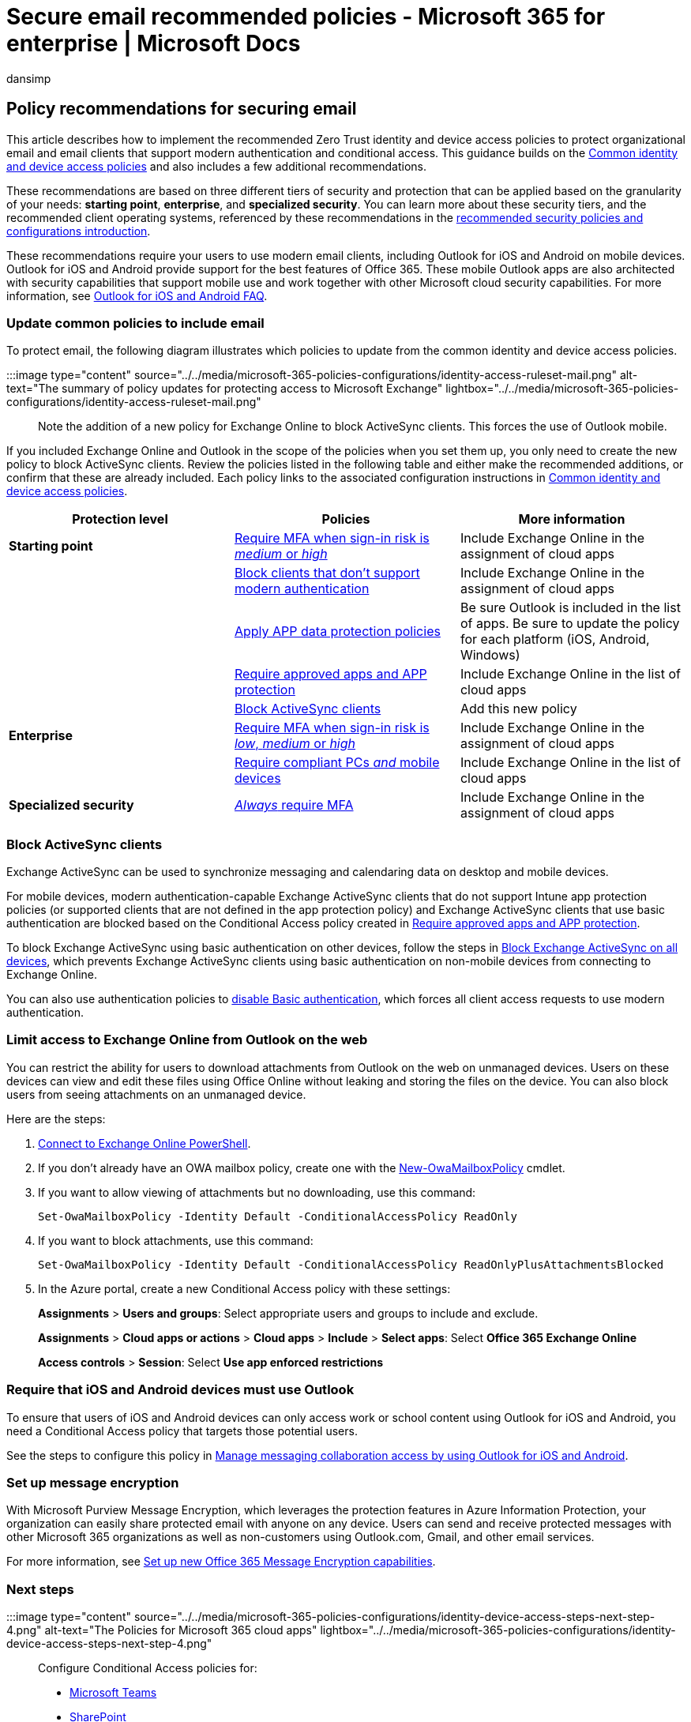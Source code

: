 = Secure email recommended policies - Microsoft 365 for enterprise | Microsoft Docs
:audience: Admin
:author: dansimp
:description: Describes the policies for Microsoft recommendations about how to apply email policies and configurations.
:f1.keywords: ["NOCSH"]
:manager: Laurawi
:ms.author: dansimp
:ms.collection: ["M365-identity-device-management", "M365-security-compliance", "remotework", "m365solution-identitydevice", "m365solution-scenario", "zerotrust-solution", "highpri"]
:ms.custom: ["it-pro", "goldenconfig"]
:ms.reviewer: martincoetzer
:ms.service: microsoft-365-security
:ms.subservice: mdo
:ms.topic: article
:search.appverid: met150

== Policy recommendations for securing email

This article describes how to implement the recommended Zero Trust identity and device access policies to protect organizational email and email clients that support modern authentication and conditional access.
This guidance builds on the xref:identity-access-policies.adoc[Common identity and device access policies] and also includes a few additional recommendations.

These recommendations are based on three different tiers of security and protection that can be applied based on the granularity of your needs: *starting point*, *enterprise*, and *specialized security*.
You can learn more about these security tiers, and the recommended client operating systems, referenced by these recommendations in the xref:microsoft-365-policies-configurations.adoc[recommended security policies and configurations introduction].

These recommendations require your users to use modern email clients, including Outlook for iOS and Android on mobile devices.
Outlook for iOS and Android provide support for the best features of Office 365.
These mobile Outlook apps are also architected with security capabilities that support mobile use and work together with other Microsoft cloud security capabilities.
For more information, see link:/exchange/clients-and-mobile-in-exchange-online/outlook-for-ios-and-android/outlook-for-ios-and-android-faq[Outlook for iOS and Android FAQ].

=== Update common policies to include email

To protect email, the following diagram illustrates which policies to update from the common identity and device access policies.

:::image type="content" source="../../media/microsoft-365-policies-configurations/identity-access-ruleset-mail.png" alt-text="The summary of policy updates for protecting access to Microsoft Exchange" lightbox="../../media/microsoft-365-policies-configurations/identity-access-ruleset-mail.png":::

Note the addition of a new policy for Exchange Online to block ActiveSync clients.
This forces the use of Outlook mobile.

If you included Exchange Online and Outlook in the scope of the policies when you set them up, you only need to create the new policy to block ActiveSync clients.
Review the policies listed in the following table and either make the recommended additions, or confirm that these are already included.
Each policy links to the associated configuration instructions in xref:identity-access-policies.adoc[Common identity and device access policies].

|===
| Protection level | Policies | More information

| *Starting point*
| link:identity-access-policies.md#require-mfa-based-on-sign-in-risk[Require MFA when sign-in risk is _medium_ or _high_]
| Include Exchange Online in the assignment of cloud apps

|
| link:identity-access-policies.md#block-clients-that-dont-support-multi-factor[Block clients that don't support modern authentication]
| Include Exchange Online in the assignment of cloud apps

|
| link:identity-access-policies.md#apply-app-data-protection-policies[Apply APP data protection policies]
| Be sure Outlook is included in the list of apps.
Be sure to update the policy for each platform (iOS, Android, Windows)

|
| link:identity-access-policies.md#require-approved-apps-and-app-protection[Require approved apps and APP protection]
| Include Exchange Online in the list of cloud apps

|
| <<block-activesync-clients,Block ActiveSync clients>>
| Add this new policy

| *Enterprise*
| link:identity-access-policies.md#require-mfa-based-on-sign-in-risk[Require MFA when sign-in risk is _low_, _medium_ or _high_]
| Include Exchange Online in the assignment of cloud apps

|
| link:identity-access-policies.md#require-compliant-pcs-and-mobile-devices[Require compliant PCs _and_ mobile devices]
| Include Exchange Online in the list of cloud apps

| *Specialized security*
| link:identity-access-policies.md#require-mfa-based-on-sign-in-risk[_Always_ require MFA]
| Include Exchange Online in the assignment of cloud apps
|===

=== Block ActiveSync clients

Exchange ActiveSync can be used to synchronize messaging and calendaring data on desktop and mobile devices.

For mobile devices, modern authentication-capable Exchange ActiveSync clients that do not support Intune app protection policies (or supported clients that are not defined in the app protection policy) and Exchange ActiveSync clients that use basic authentication are blocked based on the Conditional Access policy created in link:identity-access-policies.md#require-approved-apps-and-app-protection[Require approved apps and APP protection].

To block Exchange ActiveSync using basic authentication on other devices, follow the steps in link:/azure/active-directory/conditional-access/howto-policy-approved-app-or-app-protection#block-exchange-activesync-on-all-devices[Block Exchange ActiveSync on all devices], which prevents Exchange ActiveSync clients using basic authentication on non-mobile devices from connecting to Exchange Online.

You can also use authentication policies to link:/exchange/clients-and-mobile-in-exchange-online/disable-basic-authentication-in-exchange-online[disable Basic authentication], which forces all client access requests to use modern authentication.

=== Limit access to Exchange Online from Outlook on the web

You can restrict the ability for users to download attachments from Outlook on the web on unmanaged devices.
Users on these devices can view and edit these files using Office Online without leaking and storing the files on the device.
You can also block users from seeing attachments on an unmanaged device.

Here are the steps:

. link:/powershell/exchange/exchange-online/connect-to-exchange-online-powershell/connect-to-exchange-online-powershell[Connect to Exchange Online PowerShell].
. If you don't already have an OWA mailbox policy, create one with the link:/powershell/module/exchange/new-owamailboxpolicy[New-OwaMailboxPolicy] cmdlet.
. If you want to allow viewing of attachments but no downloading, use this command:
+
[,powershell]
----
Set-OwaMailboxPolicy -Identity Default -ConditionalAccessPolicy ReadOnly
----

. If you want to block attachments, use this command:
+
[,powershell]
----
Set-OwaMailboxPolicy -Identity Default -ConditionalAccessPolicy ReadOnlyPlusAttachmentsBlocked
----

. In the Azure portal, create a new Conditional Access policy with these settings:
+
*Assignments* > *Users and groups*: Select appropriate users and groups to include and exclude.
+
*Assignments* > *Cloud apps or actions* > *Cloud apps* > *Include* > *Select apps*: Select *Office 365 Exchange Online*
+
*Access controls* > *Session*: Select *Use app enforced restrictions*

=== Require that iOS and Android devices must use Outlook

To ensure that users of iOS and Android devices can only access work or school content using Outlook for iOS and Android, you need a Conditional Access policy that targets those potential users.

See the steps to configure this policy in link:/mem/intune/apps/app-configuration-policies-outlook#apply-conditional-access[Manage messaging collaboration access by using Outlook for iOS and Android].

=== Set up message encryption

With Microsoft Purview Message Encryption, which leverages the protection features in Azure Information Protection, your organization can easily share protected email with anyone on any device.
Users can send and receive protected messages with other Microsoft 365 organizations as well as non-customers using Outlook.com, Gmail, and other email services.

For more information, see xref:../../compliance/set-up-new-message-encryption-capabilities.adoc[Set up new Office 365 Message Encryption capabilities].

=== Next steps

:::image type="content" source="../../media/microsoft-365-policies-configurations/identity-device-access-steps-next-step-4.png" alt-text="The Policies for Microsoft 365 cloud apps" lightbox="../../media/microsoft-365-policies-configurations/identity-device-access-steps-next-step-4.png":::

Configure Conditional Access policies for:

* xref:teams-access-policies.adoc[Microsoft Teams]
* xref:sharepoint-file-access-policies.adoc[SharePoint]
